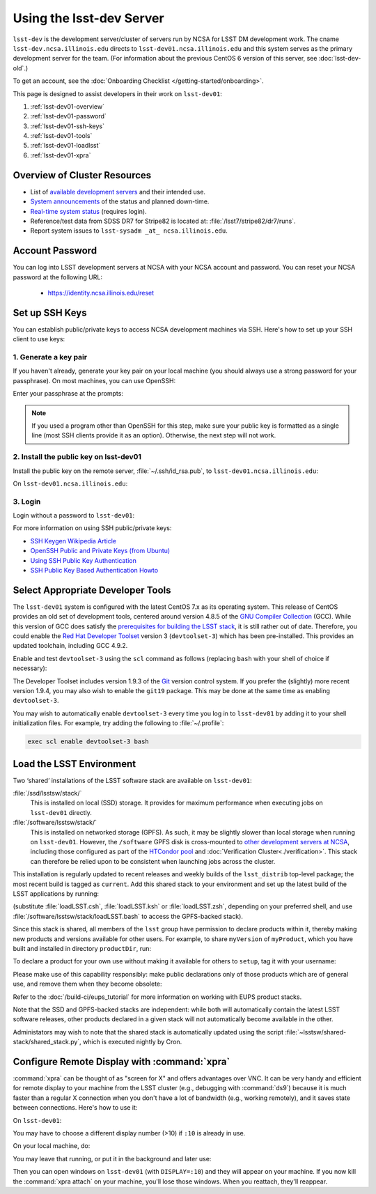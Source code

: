 #############################
Using the lsst-dev Server
#############################

``lsst-dev`` is the development server/cluster of servers run by NCSA for LSST DM development work.
The cname ``lsst-dev.ncsa.illinois.edu`` directs to ``lsst-dev01.ncsa.illinois.edu`` and this system serves as the primary development server for the team.
(For information about the previous CentOS 6 version of this server, see :doc:`lsst-dev-old`.)

To get an account, see the :doc:`Onboarding Checklist </getting-started/onboarding>`.

This page is designed to assist developers in their work on ``lsst-dev01``:

#. :ref:`lsst-dev01-overview`
#. :ref:`lsst-dev01-password`
#. :ref:`lsst-dev01-ssh-keys`
#. :ref:`lsst-dev01-tools`
#. :ref:`lsst-dev01-loadlsst`
#. :ref:`lsst-dev01-xpra`

.. _lsst-dev01-overview:

Overview of Cluster Resources
=============================

- List of `available development servers <https://confluence.lsstcorp.org/display/LDMDG/DM+Development+Servers>`_ and their intended use.
- `System announcements <https://confluence.lsstcorp.org/display/LDMDG/DM+System+Announcements>`_ of the status and planned down-time.
- `Real-time system status <http://lsst-web.ncsa.illinois.edu/nagios>`_ (requires login).
- Reference/test data from SDSS DR7 for Stripe82 is located at: :file:`/lsst7/stripe82/dr7/runs`.
- Report system issues to ``lsst-sysadm _at_ ncsa.illinois.edu``.

.. _lsst-dev01-password:

Account Password
================

You can log into LSST development servers at NCSA with your NCSA account and password. You can reset your NCSA password at the following URL:

   - https://identity.ncsa.illinois.edu/reset

.. _lsst-dev01-ssh-keys:

Set up SSH Keys
===============

You can establish public/private keys to access NCSA development machines via SSH.
Here's how to set up your SSH client to use keys:

1. Generate a key pair
----------------------

If you haven't already, generate your key pair on your local machine (you should always use a strong password for your passphrase). On most machines, you can use OpenSSH:

.. prompt:: bash

   mkdir ~/.ssh
   chmod 700 ~/.ssh
   ssh-keygen -t rsa

Enter your passphrase at the prompts:

.. prompt:: bash $ auto

   Generating public/private rsa key pair.
   Enter file in which to save the key (/home/username/.ssh/id_rsa):
   Enter passphrase (empty for no passphrase):
   Enter same passphrase again:
   Your identification has been saved in /home/username/.ssh/id_rsa.
   Your public key has been saved in /home/username/.ssh/id_rsa.pub.
   The key fingerprint is:
   a1:b2:c3:45:67:89:d1:e2:f3:54:76:98:00:aa:bb:01 username@hostname.lsstcorp.org

.. note::

   If you used a program other than OpenSSH for this step, make sure your public key is formatted as a single line (most SSH clients provide it as an option). Otherwise, the next step will not work.

2. Install the public key on lsst-dev01
-----------------------------------------

Install the public key on the remote server, :file:`~/.ssh/id_rsa.pub`, to ``lsst-dev01.ncsa.illinois.edu``:

.. prompt:: bash

   scp .ssh/id_rsa.pub lsst-dev01.ncsa.illinois.edu:mymachine_rsa.pub
   ssh lsst-dev01.ncsa.illinois.edu

On ``lsst-dev01.ncsa.illinois.edu``:

.. prompt:: bash

   touch ~/.ssh/authorized_keys
   chmod 600 ~/.ssh/authorized_keys
   cat mydevmachine_rsa.pub >> ~/.ssh/authorized_keys
   exit

3. Login
--------

Login without a password to ``lsst-dev01``:

.. prompt:: bash $ auto

   $ ssh lsst-dev01.ncsa.illinois.edu
   Enter passphrase for key '/home/username/.ssh/id_rsa': # type your key passphrase

For more information on using SSH public/private keys:

- `SSH Keygen Wikipedia Article <http://en.wikipedia.org/wiki/Ssh-keygen>`_
- `OpenSSH Public and Private Keys (from Ubuntu) <https://help.ubuntu.com/community/SSH/OpenSSH/Keys>`_
- `Using SSH Public Key Authentication <http://macnugget.org/projects/publickeys/>`_
- `SSH Public Key Based Authentication Howto <http://www.cyberciti.biz/tips/ssh-public-key-based-authentication-how-to.html>`_

.. _lsst-dev01-tools:

Select Appropriate Developer Tools
==================================

The ``lsst-dev01`` system is configured with the latest CentOS 7.x as its operating system.
This release of CentOS provides an old set of development tools, centered around version 4.8.5 of the `GNU Compiler Collection`_ (GCC).
While this version of GCC does satisfy the `prerequisites for building the LSST stack`_, it is still rather out of date.
Therefore, you could enable the `Red Hat Developer Toolset`_ version 3 (``devtoolset-3``) which has been pre-installed.
This provides an updated toolchain, including GCC 4.9.2.

Enable and test ``devtoolset-3`` using the ``scl`` command as follows (replacing ``bash`` with your shell of choice if necessary):

.. prompt:: bash $ auto

   $ scl enable devtoolset-3 bash
   $ gcc --version
   gcc (GCC) 4.9.2 20150212 (Red Hat 4.9.2-6)
   Copyright (C) 2014 Free Software Foundation, Inc.
   This is free software; see the source for copying conditions.  There is NO
   warranty; not even for MERCHANTABILITY or FITNESS FOR A PARTICULAR PURPOSE.

The Developer Toolset includes version 1.9.3 of the `Git`_ version control system.
If you prefer the (slightly) more recent version 1.9.4, you may also wish to enable the ``git19`` package.
This may be done at the same time as enabling ``devtoolset-3``.

.. prompt:: bash

   scl enable devtoolset-3 git19 bash

You may wish to automatically enable ``devtoolset-3`` every time you log in to ``lsst-dev01`` by adding it to your shell initialization files.
For example, try adding the following to :file:`~/.profile`:

.. code-block:: bash

   exec scl enable devtoolset-3 bash

.. _GNU Compiler Collection: https://gcc.gnu.org/
.. _prerequisites for building the LSST stack: https://confluence.lsstcorp.org/display/LSWUG/OSes+and+Prerequisites
.. _Red Hat Developer Toolset: http://developers.redhat.com/products/developertoolset/overview/
.. _Git: https://www.git-scm.com/

.. _lsst-dev01-loadlsst:

Load the LSST Environment
=========================

Two ‘shared’ installations of the LSST software stack are available on ``lsst-dev01``:

:file:`/ssd/lsstsw/stack/`
   This is installed on local (SSD) storage.
   It provides for maximum performance when executing jobs on ``lsst-dev01`` directly.

:file:`/software/lsstsw/stack/`
   This is installed on networked storage (GPFS).
   As such, it may be slightly slower than local storage when running on ``lsst-dev01``.
   However, the ``/software`` GPFS disk is cross-mounted to `other development servers at NCSA`_, including those configured as part of the `HTCondor pool`_ and :doc:`Verification Cluster<./verification>`.
   This stack can therefore be relied upon to be consistent when launching jobs across the cluster.

.. _other development servers at NCSA: https://confluence.lsstcorp.org/display/LDMDG/DM+Development+Servers
.. _HTCondor pool: https://confluence.lsstcorp.org/display/DM/Orchestration

This installation is regularly updated to recent releases and weekly builds of the ``lsst_distrib`` top-level package; the most recent build is tagged as ``current``.
Add this shared stack to your environment and set up the latest build of the LSST applications by running:

.. prompt:: bash

  source /ssd/lsstsw/stack/loadLSST.bash
  setup lsst_apps

(substitute :file:`loadLSST.csh`, :file:`loadLSST.ksh` or :file:`loadLSST.zsh`, depending on your preferred shell, and use :file:`/software/lsstsw/stack/loadLSST.bash` to access the GPFS-backed stack).

Since this stack is shared, all members of the ``lsst`` group have permission to declare products within it, thereby making new products and versions available for other users.
For example, to share ``myVersion`` of ``myProduct``, which you have built and installed in directory ``productDir``, run:

.. prompt:: bash

   eups declare myProduct myVersion -r productDir

To declare a product for your own use without making it available for others to ``setup``, tag it with your username:

.. prompt:: bash

   eups declare myProduct myVersion -t $(whoami) -r productDir

Please make use of this capability responsibly: make public declarations only of those products which are of general use, and remove them when they become obsolete:

.. prompt:: bash

   eups undeclare myProduct myVersion

Refer to the :doc:`/build-ci/eups_tutorial` for more information on working with EUPS product stacks.

Note that the SSD and GPFS-backed stacks are independent: while both will automatically contain the latest LSST software releases, other products declared in a given stack will not automatically become available in the other.

Administators may wish to note that the shared stack is automatically updated using the script :file:`~lsstsw/shared-stack/shared_stack.py`, which is executed nightly by Cron.

.. _lsst-dev01-xpra:

Configure Remote Display with :command:`xpra`
=============================================

:command:`xpra` can be thought of as "screen for X" and offers advantages over VNC.
It can be very handy and efficient for remote display to your machine from the LSST cluster (e.g., debugging with :command:`ds9`) because it is much faster than a regular X connection when you don't have a lot of bandwidth (e.g., working remotely), and it saves state between connections.
Here's how to use it:

On ``lsst-dev01``:

.. prompt:: bash

   xpra start :10
   export DISPLAY=:10

You may have to choose a different display number (>10) if ``:10`` is already in use.

On your local machine, do:

.. prompt:: bash

   xpra attach ssh:lsst-dev01.ncsa.illinois.edu:10

You may leave that running, or put it in the background and later use:

.. prompt:: bash

   xpra detach

Then you can open windows on ``lsst-dev01`` (with ``DISPLAY=:10``) and they will appear on your machine.
If you now kill the :command:`xpra attach` on your machine, you'll lose those windows.
When you reattach, they'll reappear.
